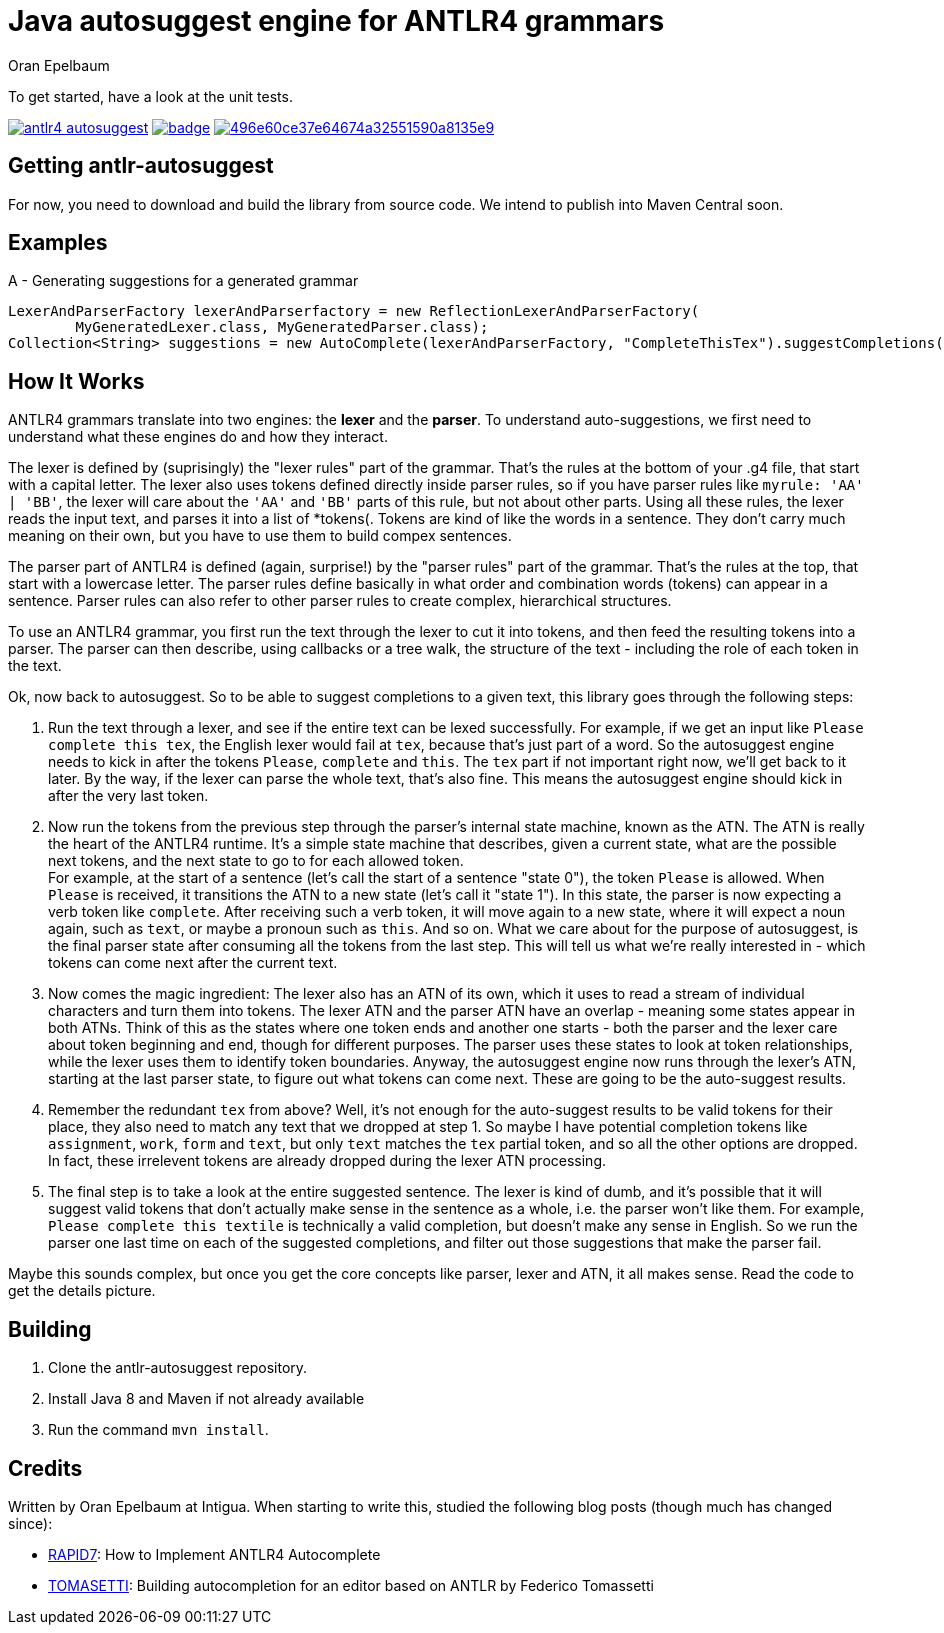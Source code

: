 = Java autosuggest engine for ANTLR4 grammars
Oran Epelbaum
:groupid: com.intigua
:version: 0.0.1-SNAPSHOT
:source-highlighter: pygments

To get started, have a look at the unit tests.

image:https://circleci.com/gh/oranoran/antlr4-autosuggest.svg?style=shield&circle-token=:circle-token[link="https://circleci.com/gh/oranoran/antlr4-autosuggest"] image:https://codecov.io/gh/oranoran/antlr4-autosuggest/branch/master/graph/badge.svg[link="https://codecov.io/gh/oranoran/antlr4-autosuggest"] image:https://api.codacy.com/project/badge/Grade/496e60ce37e64674a32551590a8135e9[link="https://www.codacy.com/app/oranoran/antlr4-autosuggest?utm_source=github.com&amp;utm_medium=referral&amp;utm_content=oranoran/antlr4-autosuggest&amp;utm_campaign=Badge_Grade"]

== Getting antlr-autosuggest

For now, you need to download and build the library from source code.
We intend to publish into Maven Central soon.

== Examples

A - Generating suggestions for a generated grammar

```java
LexerAndParserFactory lexerAndParserfactory = new ReflectionLexerAndParserFactory(
        MyGeneratedLexer.class, MyGeneratedParser.class);
Collection<String> suggestions = new AutoComplete(lexerAndParserFactory, "CompleteThisTex").suggestCompletions();
```

== How It Works
ANTLR4 grammars translate into two engines: the *lexer* and the *parser*. To understand auto-suggestions, we first need to understand what these engines do and how they interact.

The lexer is defined by (suprisingly) the "lexer rules" part of the grammar. That's the rules at the bottom of your .g4 file, that start with a capital letter.
The lexer also uses tokens defined directly inside parser rules, so if you have parser rules like ```myrule: 'AA' | 'BB'```, the lexer will care about the ```'AA'``` and ```'BB'``` parts of this rule, but not about other parts.
Using all these rules, the lexer reads the input text, and parses it into a list of *tokens(. Tokens are kind of like the words in a sentence. They don't carry much meaning on their own, but you have to use them to build compex sentences.

The parser part of ANTLR4 is defined (again, surprise!) by the "parser rules" part of the grammar. That's the rules at the top, that start with a lowercase letter. The parser rules define basically in what order and combination words (tokens) can appear in a sentence. Parser rules can also refer to other parser rules to create complex, hierarchical structures.

To use an ANTLR4 grammar, you first run the text through the lexer to cut it into tokens, and then feed the resulting tokens into a parser. The parser can then describe, using callbacks or a tree walk, the structure of the text - including the role of each token in the text.

Ok, now back to autosuggest. So to be able to suggest completions to a given text, this library goes through the following steps:

. Run the text through a lexer, and see if the entire text can be lexed successfully. For example, if we get an input like ```Please complete this tex```, the English lexer would fail at ```tex```, because that's just part of a word. So the autosuggest engine needs to kick in after the tokens ```Please```, ```complete``` and ```this```. The ```tex``` part if not important right now, we'll get back to it later. By the way, if the lexer can parse the whole text, that's also fine. This means the autosuggest engine should kick in after the very last token.
. Now run the tokens from the previous step through the parser's internal state machine, known as the ATN. The ATN is really the heart of the ANTLR4 runtime. It's a simple state machine that describes, given a current state, what are the possible next tokens, and the next state to go to for each allowed token. + 
For example, at the start of a sentence (let's call the start of a sentence "state 0"), the token ```Please``` is allowed. When ```Please``` is received, it transitions the ATN to a new state (let's call it "state 1"). In this state, the parser is now expecting a verb token like ```complete```. After receiving such a verb token, it will move again to a new state, where it will expect a noun again, such as ```text```, or maybe a pronoun such as ```this```. And so on. What we care about for the purpose of autosuggest, is the final parser state after consuming all the tokens from the last step. This will tell us what we're really interested in - which tokens can come next after the current text.
. Now comes the magic ingredient: The lexer also has an ATN of its own, which it uses to read a stream of individual characters and turn them into tokens. The lexer ATN and the parser ATN have an overlap - meaning some states appear in both ATNs. Think of this as the states where one token ends and another one starts - both the parser and the lexer care about token beginning and end, though for different purposes. The parser uses these states to look at token relationships, while the lexer uses them to identify token boundaries. Anyway, the autosuggest engine now runs through the lexer's ATN, starting at the last parser state, to figure out what tokens can come next. These are going to be the auto-suggest results.
. Remember the redundant ```tex``` from above? Well, it's not enough for the auto-suggest results to be valid tokens for their place, they also need to match any text that we dropped at step 1. So maybe I have potential completion tokens like ```assignment```, ```work```, ```form``` and ```text```, but only ```text``` matches the ```tex``` partial token, and so all the other options are dropped. In fact, these irrelevent tokens are already dropped during the lexer ATN processing.
. The final step is to take a look at the entire suggested sentence. The lexer is kind of dumb, and it's possible that it will suggest valid tokens that don't actually make sense in the sentence as a whole, i.e. the parser won't like them. For example, ```Please complete this textile``` is technically a valid completion, but doesn't make any sense in English. So we run the parser one last time on each of the suggested completions, and filter out those suggestions that make the parser fail.

Maybe this sounds complex, but once you get the core concepts like parser, lexer and ATN, it all makes sense. Read the code to get the details picture.

== Building
. Clone the antlr-autosuggest repository.
. Install Java 8 and Maven if not already available
. Run the command `mvn install`.

== Credits
Written by Oran Epelbaum at Intigua.
When starting to write this, studied the following blog posts (though much has changed since):

- https://blog.rapid7.com/2015/06/29/how-to-implement-antlr4-autocomplete/[RAPID7]: How to Implement ANTLR4 Autocomplete
- https://tomassetti.me/autocompletion-editor-antlr/[TOMASETTI]: Building autocompletion for an editor based on ANTLR by Federico Tomassetti
